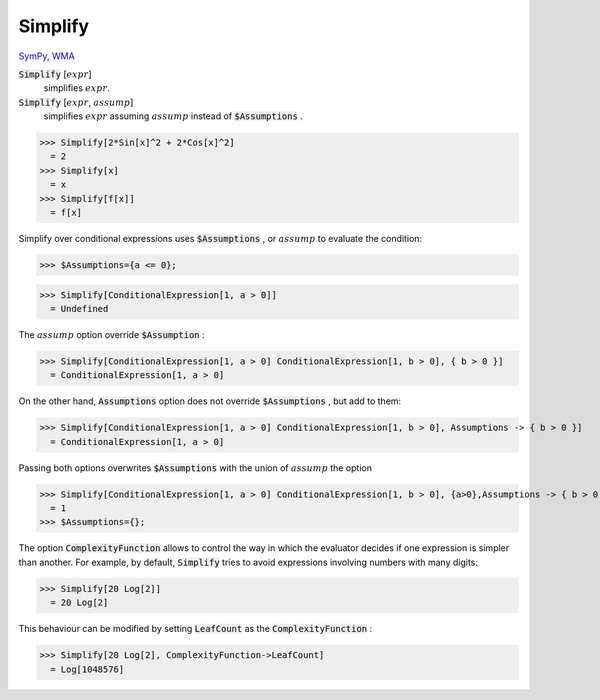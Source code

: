 Simplify
========

`SymPy <https://docs.sympy.org/latest/modules/simplify/simplify.html>`_, `WMA <https://reference.wolfram.com/language/ref/Simplify.html>`_


:code:`Simplify` [:math:`expr`]
    simplifies :math:`expr`.

:code:`Simplify` [:math:`expr`, :math:`assump`]
    simplifies :math:`expr` assuming :math:`assump` instead of :code:`$Assumptions` .





>>> Simplify[2*Sin[x]^2 + 2*Cos[x]^2]
  = 2
>>> Simplify[x]
  = x
>>> Simplify[f[x]]
  = f[x]

Simplify over conditional expressions uses :code:`$Assumptions` , or :math:`assump`
to evaluate the condition:

>>> $Assumptions={a <= 0};

>>> Simplify[ConditionalExpression[1, a > 0]]
  = Undefined

The :math:`assump` option  override :code:`$Assumption` :

>>> Simplify[ConditionalExpression[1, a > 0] ConditionalExpression[1, b > 0], { b > 0 }]
  = ConditionalExpression[1, a > 0]

On the other hand, :code:`Assumptions`  option does not override :code:`$Assumptions` , but add to them:

>>> Simplify[ConditionalExpression[1, a > 0] ConditionalExpression[1, b > 0], Assumptions -> { b > 0 }]
  = ConditionalExpression[1, a > 0]

Passing both options overwrites :code:`$Assumptions`  with the union of :math:`assump` the option

>>> Simplify[ConditionalExpression[1, a > 0] ConditionalExpression[1, b > 0], {a>0},Assumptions -> { b > 0 }]
  = 1
>>> $Assumptions={};


The option :code:`ComplexityFunction`  allows to control the way in which the evaluator decides if one expression is simpler than another. For example, by default, :code:`Simplify`  tries to avoid expressions involving numbers with many digits:

>>> Simplify[20 Log[2]]
  = 20 Log[2]

This behaviour can be modified by setting :code:`LeafCount`  as the :code:`ComplexityFunction` :

>>> Simplify[20 Log[2], ComplexityFunction->LeafCount]
  = Log[1048576]
